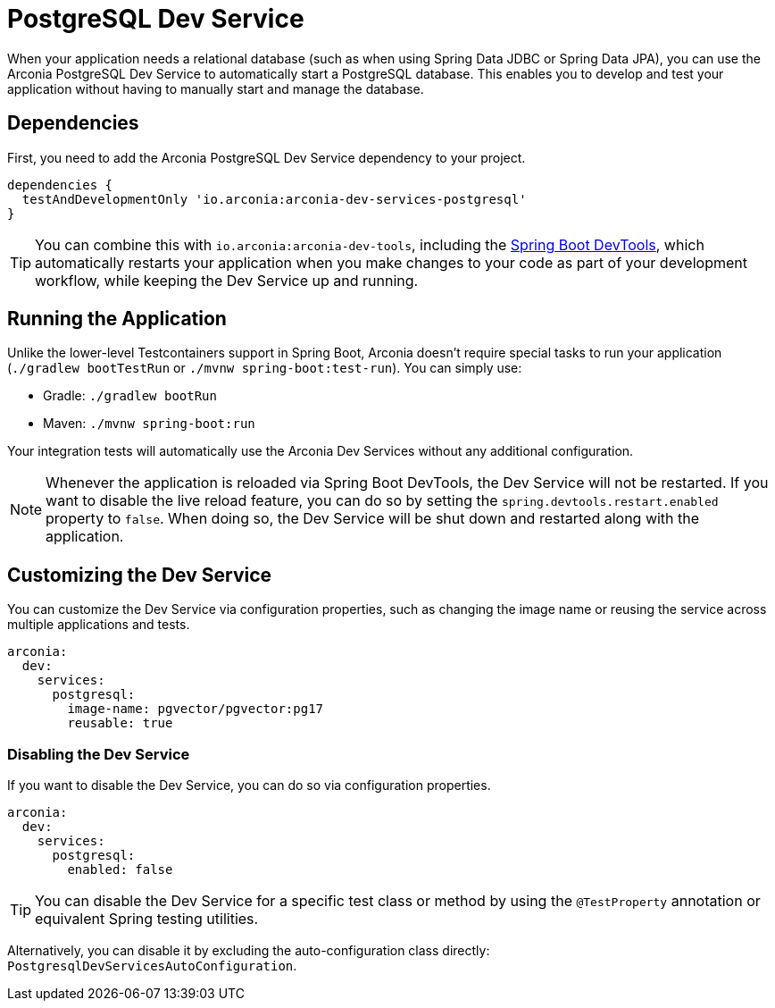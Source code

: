 = PostgreSQL Dev Service

When your application needs a relational database (such as when using Spring Data JDBC or Spring Data JPA), you can use the Arconia PostgreSQL Dev Service to automatically start a PostgreSQL database. This enables you to develop and test your application without having to manually start and manage the database.

== Dependencies

First, you need to add the Arconia PostgreSQL Dev Service dependency to your project.

[source,groovy]
----
dependencies {
  testAndDevelopmentOnly 'io.arconia:arconia-dev-services-postgresql'
}
----

TIP: You can combine this with `io.arconia:arconia-dev-tools`, including the https://docs.spring.io/spring-boot/reference/using/devtools.html[Spring Boot DevTools], which automatically restarts your application when you make changes to your code as part of your development workflow, while keeping the Dev Service up and running.

== Running the Application

Unlike the lower-level Testcontainers support in Spring Boot, Arconia doesn't require special tasks to run your application (`./gradlew bootTestRun` or `./mvnw spring-boot:test-run`). You can simply use:

* Gradle: `./gradlew bootRun`
* Maven: `./mvnw spring-boot:run`

Your integration tests will automatically use the Arconia Dev Services without any additional configuration.

NOTE: Whenever the application is reloaded via Spring Boot DevTools, the Dev Service will not be restarted. If you want to disable the live reload feature, you can do so by setting the `spring.devtools.restart.enabled` property to `false`. When doing so, the Dev Service will be shut down and restarted along with the application.

== Customizing the Dev Service

You can customize the Dev Service via configuration properties, such as changing the image name or reusing the service across multiple applications and tests.

[source,yaml]
----
arconia:
  dev:
    services:
      postgresql:
        image-name: pgvector/pgvector:pg17
        reusable: true
----

=== Disabling the Dev Service

If you want to disable the Dev Service, you can do so via configuration properties.

[source,yaml]
----
arconia:
  dev:
    services:
      postgresql:
        enabled: false
----

TIP: You can disable the Dev Service for a specific test class or method by using the `@TestProperty` annotation or equivalent Spring testing utilities.

Alternatively, you can disable it by excluding the auto-configuration class directly: `PostgresqlDevServicesAutoConfiguration`.
